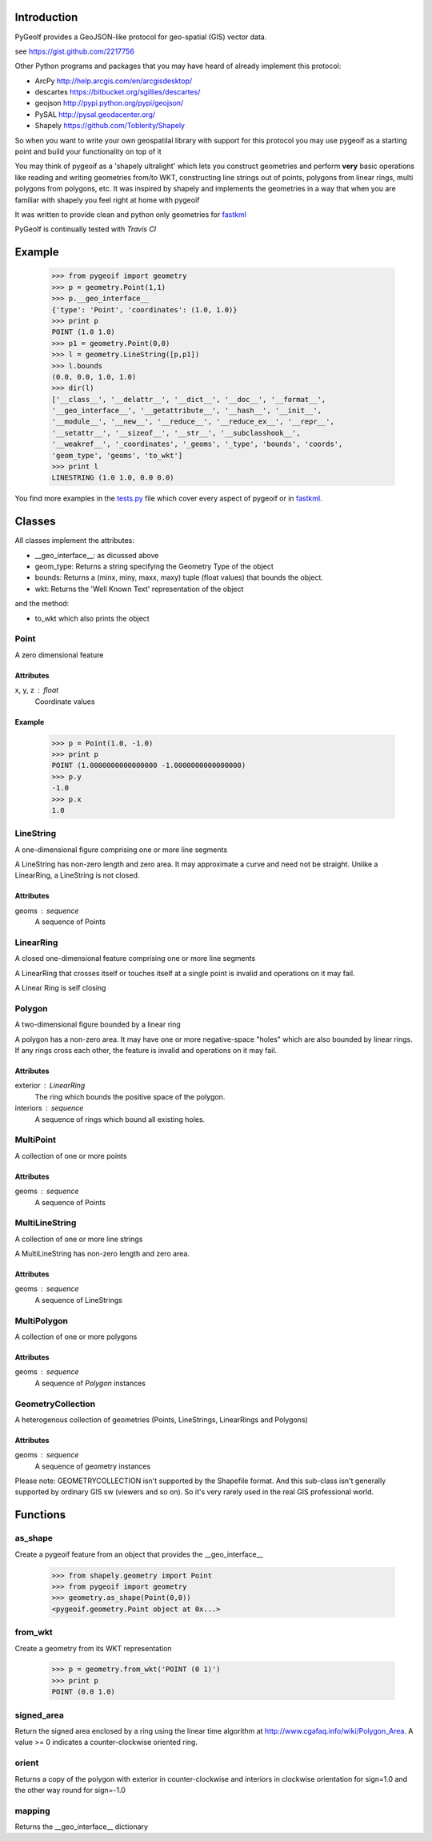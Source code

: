 Introduction
============

PyGeoIf provides a GeoJSON-like protocol for geo-spatial (GIS) vector data.

see https://gist.github.com/2217756

Other Python programs and packages that you may have heard of already
implement this protocol:

* ArcPy http://help.arcgis.com/en/arcgisdesktop/
* descartes https://bitbucket.org/sgillies/descartes/
* geojson http://pypi.python.org/pypi/geojson/
* PySAL http://pysal.geodacenter.org/
* Shapely https://github.com/Toblerity/Shapely

So when you want to write your own geospatilal library with support
for this protocol you may use pygeoif as a starting point and build
your functionality on top of it

You may think of pygeoif as a 'shapely ultralight' which lets you
construct geometries and perform **very** basic operations like
reading and writing geometries from/to WKT, constructing line strings
out of points, polygons from linear rings, multi polygons from
polygons, etc. It was inspired by shapely and implements the
geometries in a way that when you are familiar with shapely
you feel right at home with pygeoif

It was written to provide clean and python only geometries for
fastkml_

.. _fastkml: http://pypi.python.org/pypi/fastkml/

PyGeoIf is continually tested with *Travis CI*

.. image:: https://api.travis-ci.org/cleder/pygeoif.png
    :target: https://travis-ci.org/cleder/pygeoif

.. image:: https://coveralls.io/repos/cleder/pygeoif/badge.png?branch=master
    :target: https://coveralls.io/r/cleder/pygeoif?branch=master




Example
========


    >>> from pygeoif import geometry
    >>> p = geometry.Point(1,1)
    >>> p.__geo_interface__
    {'type': 'Point', 'coordinates': (1.0, 1.0)}
    >>> print p
    POINT (1.0 1.0)
    >>> p1 = geometry.Point(0,0)
    >>> l = geometry.LineString([p,p1])
    >>> l.bounds
    (0.0, 0.0, 1.0, 1.0)
    >>> dir(l)
    ['__class__', '__delattr__', '__dict__', '__doc__', '__format__',
    '__geo_interface__', '__getattribute__', '__hash__', '__init__',
    '__module__', '__new__', '__reduce__', '__reduce_ex__', '__repr__',
    '__setattr__', '__sizeof__', '__str__', '__subclasshook__',
    '__weakref__', '_coordinates', '_geoms', '_type', 'bounds', 'coords',
    'geom_type', 'geoms', 'to_wkt']
    >>> print l
    LINESTRING (1.0 1.0, 0.0 0.0)


You find more examples in the
`tests.py <https://github.com/cleder/pygeoif/blob/master/pygeoif/tests.py>`_
file which cover every aspect of pygeoif or in fastkml_.

Classes
========

All classes implement the attributes:

* __geo_interface__: as dicussed above
* geom_type: Returns a string specifying the Geometry Type of the object
* bounds: Returns a (minx, miny, maxx, maxy) tuple (float values) that bounds the object.
* wkt: Returns the 'Well Known Text' representation of the object


and the method:

* to_wkt which also prints the object


Point
-----
A zero dimensional feature

Attributes
~~~~~~~~~~~
x, y, z : float
    Coordinate values

Example
~~~~~~~~

      >>> p = Point(1.0, -1.0)
      >>> print p
      POINT (1.0000000000000000 -1.0000000000000000)
      >>> p.y
      -1.0
      >>> p.x
      1.0



LineString
-----------

A one-dimensional figure comprising one or more line segments

A LineString has non-zero length and zero area. It may approximate a curve
and need not be straight. Unlike a LinearRing, a LineString is not closed.

Attributes
~~~~~~~~~~~
geoms : sequence
    A sequence of Points



LinearRing
-----------

A closed one-dimensional feature comprising one or more line segments

A LinearRing that crosses itself or touches itself at a single point is
invalid and operations on it may fail.

A Linear Ring is self closing



Polygon
--------

A two-dimensional figure bounded by a linear ring

A polygon has a non-zero area. It may have one or more negative-space
"holes" which are also bounded by linear rings. If any rings cross each
other, the feature is invalid and operations on it may fail.

Attributes
~~~~~~~~~~~

exterior : LinearRing
    The ring which bounds the positive space of the polygon.
interiors : sequence
    A sequence of rings which bound all existing holes.


MultiPoint
----------
A collection of one or more points

Attributes
~~~~~~~~~~~

geoms : sequence
    A sequence of Points

MultiLineString
----------------
A collection of one or more line strings

A MultiLineString has non-zero length and zero area.

Attributes
~~~~~~~~~~~

geoms : sequence
    A sequence of LineStrings

MultiPolygon
-------------

A collection of one or more polygons

Attributes
~~~~~~~~~~~~~
geoms : sequence
    A sequence of `Polygon` instances


GeometryCollection
-------------------
A heterogenous collection of geometries (Points, LineStrings, LinearRings
and Polygons)

Attributes
~~~~~~~~~~~
geoms : sequence
    A sequence of geometry instances

Please note:
GEOMETRYCOLLECTION isn't supported by the Shapefile format.
And this sub-class isn't generally supported by ordinary GIS sw (viewers and so on).
So it's very rarely used in the real GIS professional world.

Functions
=========

as_shape
--------

Create a pygeoif feature from an object that provides the __geo_interface__


    >>> from shapely.geometry import Point
    >>> from pygeoif import geometry
    >>> geometry.as_shape(Point(0,0))
    <pygeoif.geometry.Point object at 0x...>


from_wkt
---------

Create a geometry from its WKT representation


    >>> p = geometry.from_wkt('POINT (0 1)')
    >>> print p
    POINT (0.0 1.0)


signed_area
------------

Return the signed area enclosed by a ring using the linear time
algorithm at http://www.cgafaq.info/wiki/Polygon_Area. A value >= 0
indicates a counter-clockwise oriented ring.

orient
-------

Returns a copy of the polygon with exterior in counter-clockwise and
interiors in clockwise orientation for sign=1.0 and the other way round
for sign=-1.0


mapping
-------

Returns the __geo_interface__ dictionary

